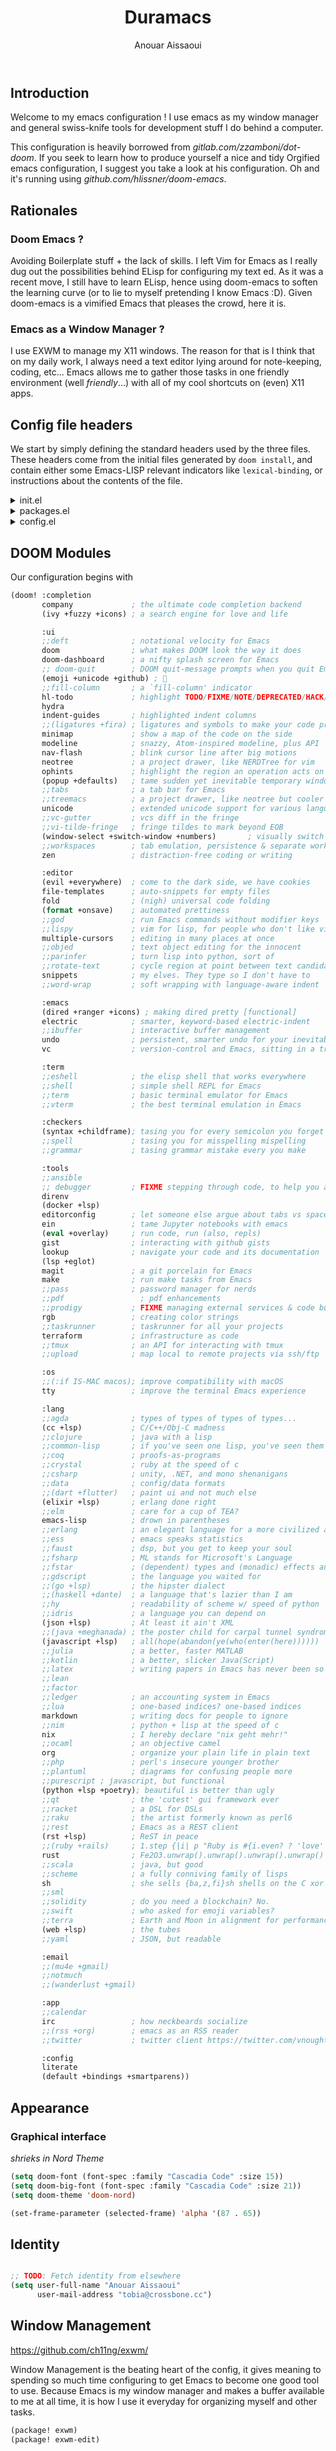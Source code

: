 #+TITLE: Duramacs
#+AUTHOR: Anouar Aissaoui
#+EMAIL: anouar.aissaoui@pm.me
#+PROPERTY: header-args :emacs-lisp :tangle config.el
#+STARTUP: fold

** Introduction

Welcome to my emacs configuration ! I use emacs as my window manager and
general swiss-knife tools for development stuff I do behind a computer.

This configuration is heavily borrowed from [[gitlab.com/zzamboni/dot-doom]].
If you seek to learn how to produce yourself a nice and tidy Orgified emacs
configuration, I suggest you take a look at his configuration. Oh and it's
running using [[github.com/hlissner/doom-emacs]].


** Table of Contents :TOC_3:noexport:
  - [[#introduction][Introduction]]
  - [[#rationales][Rationales]]
    - [[#doom-emacs-][Doom Emacs ?]]
    - [[#emacs-as-a-window-manager-][Emacs as a Window Manager ?]]
  - [[#config-file-headers][Config file headers]]
  - [[#doom-modules][DOOM Modules]]
  - [[#appearance][Appearance]]
    - [[#graphical-interface][Graphical interface]]
  - [[#identity][Identity]]
  - [[#window-management][Window Management]]
    - [[#shortcuts][Shortcuts]]
    - [[#firefox][Firefox]]
    - [[#keybindings][Keybindings]]
    - [[#randr][RandR]]
    - [[#enable-the-configuration][Enable the configuration]]

** Rationales

*** Doom Emacs ?

Avoiding Boilerplate stuff + the lack of skills. I left Vim for Emacs
as I really dug out the possibilities behind ELisp for configuring my
text ed. As it was a recent move, I still have to learn ELisp, hence
using doom-emacs to soften the learning curve (or to lie to myself
pretending I know Emacs :D). Given doom-emacs is a vimified Emacs that
pleases the crowd, here it is.

*** Emacs as a Window Manager ?

I use EXWM to manage my X11 windows. The reason for that is I think that
on my daily work, I always need a text editor lying around for note-keeping,
coding, etc... Emacs allows me to gather those tasks in one friendly
environment (well /friendly/...) with all of my cool shortcuts on (even) X11
apps.

** Config file headers

We start by simply defining the standard headers used by the three files. These headers come from the initial files generated by =doom install=, and contain either some Emacs-LISP relevant indicators like =lexical-binding=, or instructions about the contents of the file.

#+html: <details><summary>init.el</summary>
#+begin_src emacs-lisp :tangle init.el
;;; init.el -*- lexical-binding: t; -*-

;; DO NOT EDIT THIS FILE DIRECTLY
;; This is a file generated from a literate programing source file located at
;; https://gitlab.com/zzamboni/dot-doom/-/blob/master/doom.org
;; You should make any changes there and regenerate it from Emacs org-mode
;; using org-babel-tangle (C-c C-v t)

;; This file controls what Doom modules are enabled and what order they load
;; in. Remember to run 'doom sync' after modifying it!

;; NOTE Press 'SPC h d h' (or 'C-h d h' for non-vim users) to access Doom's
;;      documentation. There you'll find a "Module Index" link where you'll find
;;      a comprehensive list of Doom's modules and what flags they support.

;; NOTE Move your cursor over a module's name (or its flags) and press 'K' (or
;;      'C-c c k' for non-vim users) to view its documentation. This works on
;;      flags as well (those symbols that start with a plus).
;;
;;      Alternatively, press 'gd' (or 'C-c c d') on a module to browse its
;;      directory (for easy access to its source code).
#+end_src
#+html: </details>

#+html: <details><summary>packages.el</summary>
#+begin_src emacs-lisp :tangle packages.el
;; -*- no-byte-compile: t; -*-
;;; $DOOMDIR/packages.el

;; DO NOT EDIT THIS FILE DIRECTLY
;; This is a file generated from a literate programing source file located at
;; https://gitlab.com/zzamboni/dot-doom/-/blob/master/doom.org
;; You should make any changes there and regenerate it from Emacs org-mode
;; using org-babel-tangle (C-c C-v t)

;; To install a package with Doom you must declare them here and run 'doom sync'
;; on the command line, then restart Emacs for the changes to take effect -- or
;; use 'M-x doom/reload'.

;; To install SOME-PACKAGE from MELPA, ELPA or emacsmirror:
;;(package! some-package)

;; To install a package directly from a remote git repo, you must specify a
;; `:recipe'. You'll find documentation on what `:recipe' accepts here:
;; https://github.com/raxod502/straight.el#the-recipe-format
;;(package! another-package
;;  :recipe (:host github :repo "username/repo"))

;; If the package you are trying to install does not contain a PACKAGENAME.el
;; file, or is located in a subdirectory of the repo, you'll need to specify
;; `:files' in the `:recipe':
;;(package! this-package
;;  :recipe (:host github :repo "username/repo"
;;           :files ("some-file.el" "src/lisp/*.el")))

;; If you'd like to disable a package included with Doom, you can do so here
;; with the `:disable' property:
;;(package! builtin-package :disable t)

;; You can override the recipe of a built in package without having to specify
;; all the properties for `:recipe'. These will inherit the rest of its recipe
;; from Doom or MELPA/ELPA/Emacsmirror:
;;(package! builtin-package :recipe (:nonrecursive t))
;;(package! builtin-package-2 :recipe (:repo "myfork/package"))

;; Specify a `:branch' to install a package from a particular branch or tag.
;; This is required for some packages whose default branch isn't 'master' (which
;; our package manager can't deal with; see raxod502/straight.el#279)
;;(package! builtin-package :recipe (:branch "develop"))

;; Use `:pin' to specify a particular commit to install.
;;(package! builtin-package :pin "1a2b3c4d5e")

;; Doom's packages are pinned to a specific commit and updated from release to
;; release. The `unpin!' macro allows you to unpin single packages...
;;(unpin! pinned-package)
;; ...or multiple packages
;;(unpin! pinned-package another-pinned-package)
;; ...Or *all* packages (NOT RECOMMENDED; will likely break things)
;;(unpin! t)
#+end_src
#+html: </details>

#+html: <details><summary>config.el</summary>
#+begin_src emacs-lisp :tangle config.el
;;; $DOOMDIR/config.el -*- lexical-binding: t; -*-

;; DO NOT EDIT THIS FILE DIRECTLY
;; This is a file generated from a literate programing source file located at
;; https://gitlab.com/zzamboni/dot-doom/-/blob/master/doom.org
;; You should make any changes there and regenerate it from Emacs org-mode
;; using org-babel-tangle (C-c C-v t)

;; Place your private configuration here! Remember, you do not need to run 'doom
;; sync' after modifying this file!

;; Some functionality uses this to identify you, e.g. GPG configuration, email
;; clients, file templates and snippets.
;; (setq user-full-name "John Doe"
;;      user-mail-address "john@doe.com")

;; Doom exposes five (optional) variables for controlling fonts in Doom. Here
;; are the three important ones:
;;
;; + `doom-font'
;; + `doom-variable-pitch-font'
;; + `doom-big-font' -- used for `doom-big-font-mode'; use this for
;;   presentations or streaming.
;;
;; They all accept either a font-spec, font string ("Input Mono-12"), or xlfd
;; font string. You generally only need these two:
;; (setq doom-font (font-spec :family "monospace" :size 12 :weight 'semi-light)
;;       doom-variable-pitch-font (font-spec :family "sans" :size 13))

;; There are two ways to load a theme. Both assume the theme is installed and
;; available. You can either set `doom-theme' or manually load a theme with the
;; `load-theme' function. This is the default:
;; (setq doom-theme 'doom-one)

;; If you use `org' and don't want your org files in the default location below,
;; change `org-directory'. It must be set before org loads!
;; (setq org-directory "~/org/")

;; This determines the style of line numbers in effect. If set to `nil', line
;; numbers are disabled. For relative line numbers, set this to `relative'.
;; (setq display-line-numbers-type t)

;; Here are some additional functions/macros that could help you configure Doom:
;;
;; - `load!' for loading external *.el files relative to this one
;; - `use-package!' for configuring packages
;; - `after!' for running code after a package has loaded
;; - `add-load-path!' for adding directories to the `load-path', relative to
;;   this file. Emacs searches the `load-path' when you load packages with
;;   `require' or `use-package'.
;; - `map!' for binding new keys
;;
;; To get information about any of these functions/macros, move the cursor over
;; the highlighted symbol at press 'K' (non-evil users must press 'C-c c k').
;; This will open documentation for it, including demos of how they are used.
;;
;; You can also try 'gd' (or 'C-c c d') to jump to their definition and see how
;; they are implemented.
#+end_src
#+html: </details>

** DOOM Modules

Our configuration begins with

#+begin_src emacs-lisp :tangle init.el
(doom! :completion
       company             ; the ultimate code completion backend
       (ivy +fuzzy +icons) ; a search engine for love and life

       :ui
       ;;deft              ; notational velocity for Emacs
       doom                ; what makes DOOM look the way it does
       doom-dashboard      ; a nifty splash screen for Emacs
       ;; doom-quit        ; DOOM quit-message prompts when you quit Emacs
       (emoji +unicode +github) ; 🙂
       ;;fill-column       ; a `fill-column' indicator
       hl-todo             ; highlight TODO/FIXME/NOTE/DEPRECATED/HACK/REVIEW
       hydra
       indent-guides       ; highlighted indent columns
       ;;(ligatures +fira) ; ligatures and symbols to make your code pretty again
       minimap             ; show a map of the code on the side
       modeline            ; snazzy, Atom-inspired modeline, plus API
       nav-flash           ; blink cursor line after big motions
       neotree             ; a project drawer, like NERDTree for vim
       ophints             ; highlight the region an operation acts on
       (popup +defaults)   ; tame sudden yet inevitable temporary windows
       ;;tabs              ; a tab bar for Emacs
       ;;treemacs          ; a project drawer, like neotree but cooler
       unicode             ; extended unicode support for various languages
       ;;vc-gutter         ; vcs diff in the fringe
       ;;vi-tilde-fringe   ; fringe tildes to mark beyond EOB
       (window-select +switch-window +numbers)       ; visually switch windows
       ;;workspaces        ; tab emulation, persistence & separate workspaces
       zen                 ; distraction-free coding or writing

       :editor
       (evil +everywhere)  ; come to the dark side, we have cookies
       file-templates      ; auto-snippets for empty files
       fold                ; (nigh) universal code folding
       (format +onsave)    ; automated prettiness
       ;;god               ; run Emacs commands without modifier keys
       ;;lispy             ; vim for lisp, for people who don't like vim
       multiple-cursors    ; editing in many places at once
       ;;objed             ; text object editing for the innocent
       ;;parinfer          ; turn lisp into python, sort of
       ;;rotate-text       ; cycle region at point between text candidates
       snippets            ; my elves. They type so I don't have to
       ;;word-wrap         ; soft wrapping with language-aware indent

       :emacs
       (dired +ranger +icons) ; making dired pretty [functional]
       electric            ; smarter, keyword-based electric-indent
       ;;ibuffer           ; interactive buffer management
       undo                ; persistent, smarter undo for your inevitable mistakes
       vc                  ; version-control and Emacs, sitting in a tree

       :term
       ;;eshell            ; the elisp shell that works everywhere
       ;;shell             ; simple shell REPL for Emacs
       ;;term              ; basic terminal emulator for Emacs
       ;;vterm             ; the best terminal emulation in Emacs

       :checkers
       (syntax +childframe); tasing you for every semicolon you forget
       ;;spell             ; tasing you for misspelling mispelling
       ;;grammar           ; tasing grammar mistake every you make

       :tools
       ;;ansible
       ;; debugger         ; FIXME stepping through code, to help you add bugs
       direnv
       (docker +lsp)
       editorconfig        ; let someone else argue about tabs vs spaces
       ein                 ; tame Jupyter notebooks with emacs
       (eval +overlay)     ; run code, run (also, repls)
       gist                ; interacting with github gists
       lookup              ; navigate your code and its documentation
       (lsp +eglot)
       magit               ; a git porcelain for Emacs
       make                ; run make tasks from Emacs
       ;;pass              ; password manager for nerds
       ;;pdf                 ; pdf enhancements
       ;;prodigy           ; FIXME managing external services & code builders
       rgb                 ; creating color strings
       ;;taskrunner        ; taskrunner for all your projects
       terraform           ; infrastructure as code
       ;;tmux              ; an API for interacting with tmux
       ;;upload            ; map local to remote projects via ssh/ftp

       :os
       ;;(:if IS-MAC macos); improve compatibility with macOS
       tty                 ; improve the terminal Emacs experience

       :lang
       ;;agda              ; types of types of types of types...
       (cc +lsp)           ; C/C++/Obj-C madness
       ;;clojure           ; java with a lisp
       ;;common-lisp       ; if you've seen one lisp, you've seen them all
       ;;coq               ; proofs-as-programs
       ;;crystal           ; ruby at the speed of c
       ;;csharp            ; unity, .NET, and mono shenanigans
       ;;data              ; config/data formats
       ;;(dart +flutter)   ; paint ui and not much else
       (elixir +lsp)       ; erlang done right
       ;;elm               ; care for a cup of TEA?
       emacs-lisp          ; drown in parentheses
       ;;erlang            ; an elegant language for a more civilized age
       ;;ess               ; emacs speaks statistics
       ;;faust             ; dsp, but you get to keep your soul
       ;;fsharp            ; ML stands for Microsoft's Language
       ;;fstar             ; (dependent) types and (monadic) effects and Z3
       ;;gdscript          ; the language you waited for
       ;;(go +lsp)         ; the hipster dialect
       ;;(haskell +dante)  ; a language that's lazier than I am
       ;;hy                ; readability of scheme w/ speed of python
       ;;idris             ; a language you can depend on
       (json +lsp)         ; At least it ain't XML
       ;;(java +meghanada) ; the poster child for carpal tunnel syndrome
       (javascript +lsp)   ; all(hope(abandon(ye(who(enter(here))))))
       ;;julia             ; a better, faster MATLAB
       ;;kotlin            ; a better, slicker Java(Script)
       ;;latex             ; writing papers in Emacs has never been so fun
       ;;lean
       ;;factor
       ;;ledger            ; an accounting system in Emacs
       ;;lua               ; one-based indices? one-based indices
       markdown            ; writing docs for people to ignore
       ;;nim               ; python + lisp at the speed of c
       nix                 ; I hereby declare "nix geht mehr!"
       ;;ocaml             ; an objective camel
       org                 ; organize your plain life in plain text
       ;;php               ; perl's insecure younger brother
       ;;plantuml          ; diagrams for confusing people more
       ;;purescript ; javascript, but functional
       (python +lsp +poetry); beautiful is better than ugly
       ;;qt                ; the 'cutest' gui framework ever
       ;;racket            ; a DSL for DSLs
       ;;raku              ; the artist formerly known as perl6
       ;;rest              ; Emacs as a REST client
       (rst +lsp)          ; ReST in peace
       ;;(ruby +rails)     ; 1.step {|i| p "Ruby is #{i.even? ? 'love' : 'life'}"}
       rust                ; Fe2O3.unwrap().unwrap().unwrap().unwrap()
       ;;scala             ; java, but good
       ;;scheme            ; a fully conniving family of lisps
       sh                  ; she sells {ba,z,fi}sh shells on the C xor
       ;;sml
       ;;solidity          ; do you need a blockchain? No.
       ;;swift             ; who asked for emoji variables?
       ;;terra             ; Earth and Moon in alignment for performance.
       (web +lsp)          ; the tubes
       ;;yaml              ; JSON, but readable

       :email
       ;;(mu4e +gmail)
       ;;notmuch
       ;;(wanderlust +gmail)

       :app
       ;;calendar
       irc                 ; how neckbeards socialize
       ;;(rss +org)        ; emacs as an RSS reader
       ;;twitter           ; twitter client https://twitter.com/vnought

       :config
       literate
       (default +bindings +smartparens))
#+end_src

** Appearance

*** Graphical interface

/shrieks in Nord Theme/

#+begin_src emacs-lisp :tangle config.el
(setq doom-font (font-spec :family "Cascadia Code" :size 15))
(setq doom-big-font (font-spec :family "Cascadia Code" :size 21))
(setq doom-theme 'doom-nord)

(set-frame-parameter (selected-frame) 'alpha '(87 . 65))
#+end_src

** Identity

#+begin_src emacs-lisp :tangle config.el

;; TODO: Fetch identity from elsewhere
(setq user-full-name "Anouar Aissaoui"
      user-mail-address "tobia@crossbone.cc")
#+end_src

** Window Management

[[https://github.com/ch11ng/exwm/]]

Window Management is the beating heart of the config, it gives meaning to
spending so much time configuring to get Emacs to become one good tool to
use. Because Emacs is my window manager and makes a buffer available to me
at all time, it is how I use it everyday for organizing myself and other
tasks.

#+begin_src emacs-lisp :tangle packages.el
(package! exwm)
(package! exwm-edit)
#+end_src

#+begin_src emacs-lisp :tangle config.el
(use-package! exwm)
(use-package! exwm-edit)

;; 1 screen = 1 workspace, at least that's how I work
(setq exwm-workspace-number 2)

;; X Windows related buffers are named "*EXWM*" by default.
;; We can call a hook to rename the buffers by the class name of the window.
(defun duramacs/rename-xwindow-buffers ()
  (exwm-workspace-rename-buffer exwm-class-name))

(add-hook 'exwm-update-class-hook
          #'duramacs/rename-xwindow-buffers)
#+end_src

*** Shortcuts

To run commands, I prefer to define shortcuts functions in order to
keep the keybindings free of lambdas cluttering the readability.

#+begin_src emacs-lisp :tangle config.el

(defun duramacs/runcmd (ctx cmd)
  (start-process-shell-command ctx nil cmd))

(defun duramacs/runshortcut (cmd)
  (duramacs/runcmd "duramacs/command" cmd))

(defun duramacs/runhook (cmd)
  (duramacs/runcmd "duramacs/hook" cmd))
#+end_src

*** Firefox

I'm someone who loses track of his work or focus very easily. As such
one of my concerns is to avoid losing myself especially on my worst
enemy (hello web browser). By making use of [[https://github.com/bbatsov/projectile][Projectile]], I'm setting
Firefox so it creates a different profile for each project I'm opening.

Having 1 profile per project allows me to get a browsing experience dedicated
to a project I'm working on. I can't lose myself as my browser will be linked
to browsing I perform for a particular task. I still keep the default profile
as a mean for a default experience as sometimes, some "topicless" browsing is
required.

#+begin_src emacs-lisp :tangle config.el

(defun duramacs/create-firefox-profile-from-project ()
  :; Evaluate if the
  (duramacs/runhook (concat "firefox -CreateProfile -no-remote " (projectile-project-name))))

(defun duramacs/run-firefox ()
  (duramacs/runshortcut "firefox -P default"))

(defun duramacs/run-firefox-for-project ()
  (duramacs/runshortcut (concat "firefox -P " (projectile-project-name))))

(add-hook 'projectile-after-switch-project-hook
          #'duramacs/create-firefox-profile-from-project)
#+end_src

*** Keybindings

Can't go wrong with the proper keybindings. The keybindings are mainly
targeted at managing my EXWM environment(s), otherwise I'm using Emacs
under WSL2 on Windows (so tty, no environment) => No need to modify my
keybindings in this case, even to add some.

#+begin_src emacs-lisp :tangle config.el

(setq exwm-input-global-keys
      `(
        ;; Workspaces
        ([?\s-w] . exwm-workspace-switch)
        ([?\s-s] . exwm-workspace-switch-to-buffer)
        ([?\s-q] . kill-current-buffer)

        ;; Window Movement
        ([?\s-h] . evil-window-left)
        ([?\s-j] . evil-window-bottom)
        ([?\s-k] . evil-window-top)
        ([?\s-l] . evil-window-right)

        ([?\s-m] . doom/window-maximize-buffer)
        ([?\s-c] . exwm-input-send-next-key)

        ;; TODO: dired -> C-s-SPC
        ;; TODO: counsel -> M-s-SPC
        ([?\s-d] . dired)
        ([?\s-r] . counsel-linux-app)
        ([?\s- ] . find-file)

        ;; Return key shortcuts ("Quick access ones")
        ([C-M-s-return] . (lambda () (interactive) (duramacs/runshortcut "betterlockscreen -l dimblur")))
        ([C-s-return] . (lambda () (interactive) (duramacs/run-firefox-for-project)))
        ([M-s-return] . (lambda () (interactive) (duramacs/run-firefox)))
        ([s-return] . (lambda () (interactive) (duramacs/runshortcut "alacritty")))

        ;; Audio
        ([XF86AudioMute] . (lambda () (interactive) (duramacs/runshortcut "pactl set-sink-mute @DEFAULT_SINK@ toggle")))
        ([XF86AudioLowerVolume] . (lambda () (interactive) (duramacs/runshortcut "pactl set-sink-volume @DEFAULT_SINK@ -5%")))
        ([XF86AudioRaiseVolume] . (lambda () (interactive) (duramacs/runshortcut "pactl set-sink-volume @DEFAULT_SINK@ +5%")))
        ([XF86AudioMicMute] . (lambda () (interactive) (duramacs/runshortcut "pactl set-source-mute @DEFAULT_SINK@ toggle")))

        ;; Brightness settings
        ([XF86MonBrightnessDown] . (lambda () (interactive) (duramacs/runshortcut "light -U 20")))
        ([XF86MonBrightnessUp] . (lambda () (interactive) (duramacs/runshortcut "light -A 20")))
        ))
#+end_src

*** RandR

/laughs in dual-screen/

#+begin_src emacs-lisp :tangle config.el

(require 'exwm-randr)

;; Set the hook function to run when a screen is plugged.
;; TODO: Use autorandr to choose between setups.
(defun duramacs/set-xrandr ()
  (duramacs/runhook "xrandr --output DP-1 --right-of eDP-1 --auto"))

(setq exwm-randr-workspace-monitor-plist '(0 "eDP-1" 1 "DP-1"))
(add-hook 'exwm-randr-screen-change-hook (lambda () (duramacs/set-xrandr)))
#+end_src

*** Enable the configuration

#+begin_src emacs-lisp :tangle config.el

(when (display-graphic-p)
  (message "Initiating exwm-randr and exwm.")
  (exwm-randr-enable)
  (exwm-init))
#+end_src
